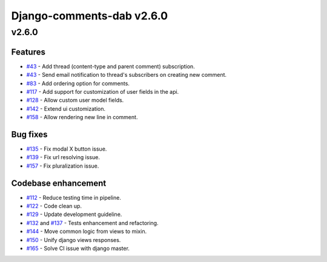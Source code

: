 ===========================
Django-comments-dab v2.6.0
===========================

v2.6.0
-------

Features
^^^^^^^^^

- `#43`_ - Add thread (content-type and parent comment) subscription.
- `#43`_ - Send email notification to thread's subscribers on creating new comment.
- `#83`_ - Add ordering option for comments.
- `#117`_ - Add support for customization of user fields in the api.
- `#128`_ - Allow custom user model fields.
- `#142`_ - Extend ui customization.
- `#158`_ - Allow rendering new line in comment.

.. _#43: https://github.com/Radi85/Comment/issues/43
.. _#83: https://github.com/Radi85/Comment/issues/83
.. _#117: https://github.com/Radi85/Comment/issues/117
.. _#128: https://github.com/Radi85/Comment/issues/128
.. _#142: https://github.com/Radi85/Comment/issues/142
.. _#158: https://github.com/Radi85/Comment/issues/158

Bug fixes
^^^^^^^^^

- `#135`_ - Fix modal X button issue.
- `#139`_ - Fix url resolving issue.
- `#157`_ - Fix pluralization issue.

.. _#135: https://github.com/Radi85/Comment/issues/135
.. _#139: https://github.com/Radi85/Comment/issues/139
.. _#157: https://github.com/Radi85/Comment/issues/157

Codebase enhancement
^^^^^^^^^^^^^^^^^^^^^

- `#112`_ - Reduce testing time in pipeline.
- `#122`_ - Code clean up.
- `#129`_ - Update development guideline.
- `#132`_ and `#137`_ - Tests enhancement and refactoring.
- `#144`_ - Move common logic from views to mixin.
- `#150`_ - Unify django views responses.
- `#165`_ - Solve CI issue with django master.

.. _#112: https://github.com/Radi85/Comment/issues/112
.. _#122: https://github.com/Radi85/Comment/issues/43
.. _#129: https://github.com/Radi85/Comment/issues/43
.. _#132: https://github.com/Radi85/Comment/issues/132
.. _#137: https://github.com/Radi85/Comment/issues/137
.. _#144: https://github.com/Radi85/Comment/issues/144
.. _#150: https://github.com/Radi85/Comment/issues/150
.. _#165: https://github.com/Radi85/Comment/issues/165
